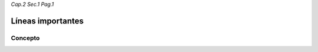 *Cap.2 Sec.1 Pag.1*

Líneas importantes
======================================================

Concepto
-------------------